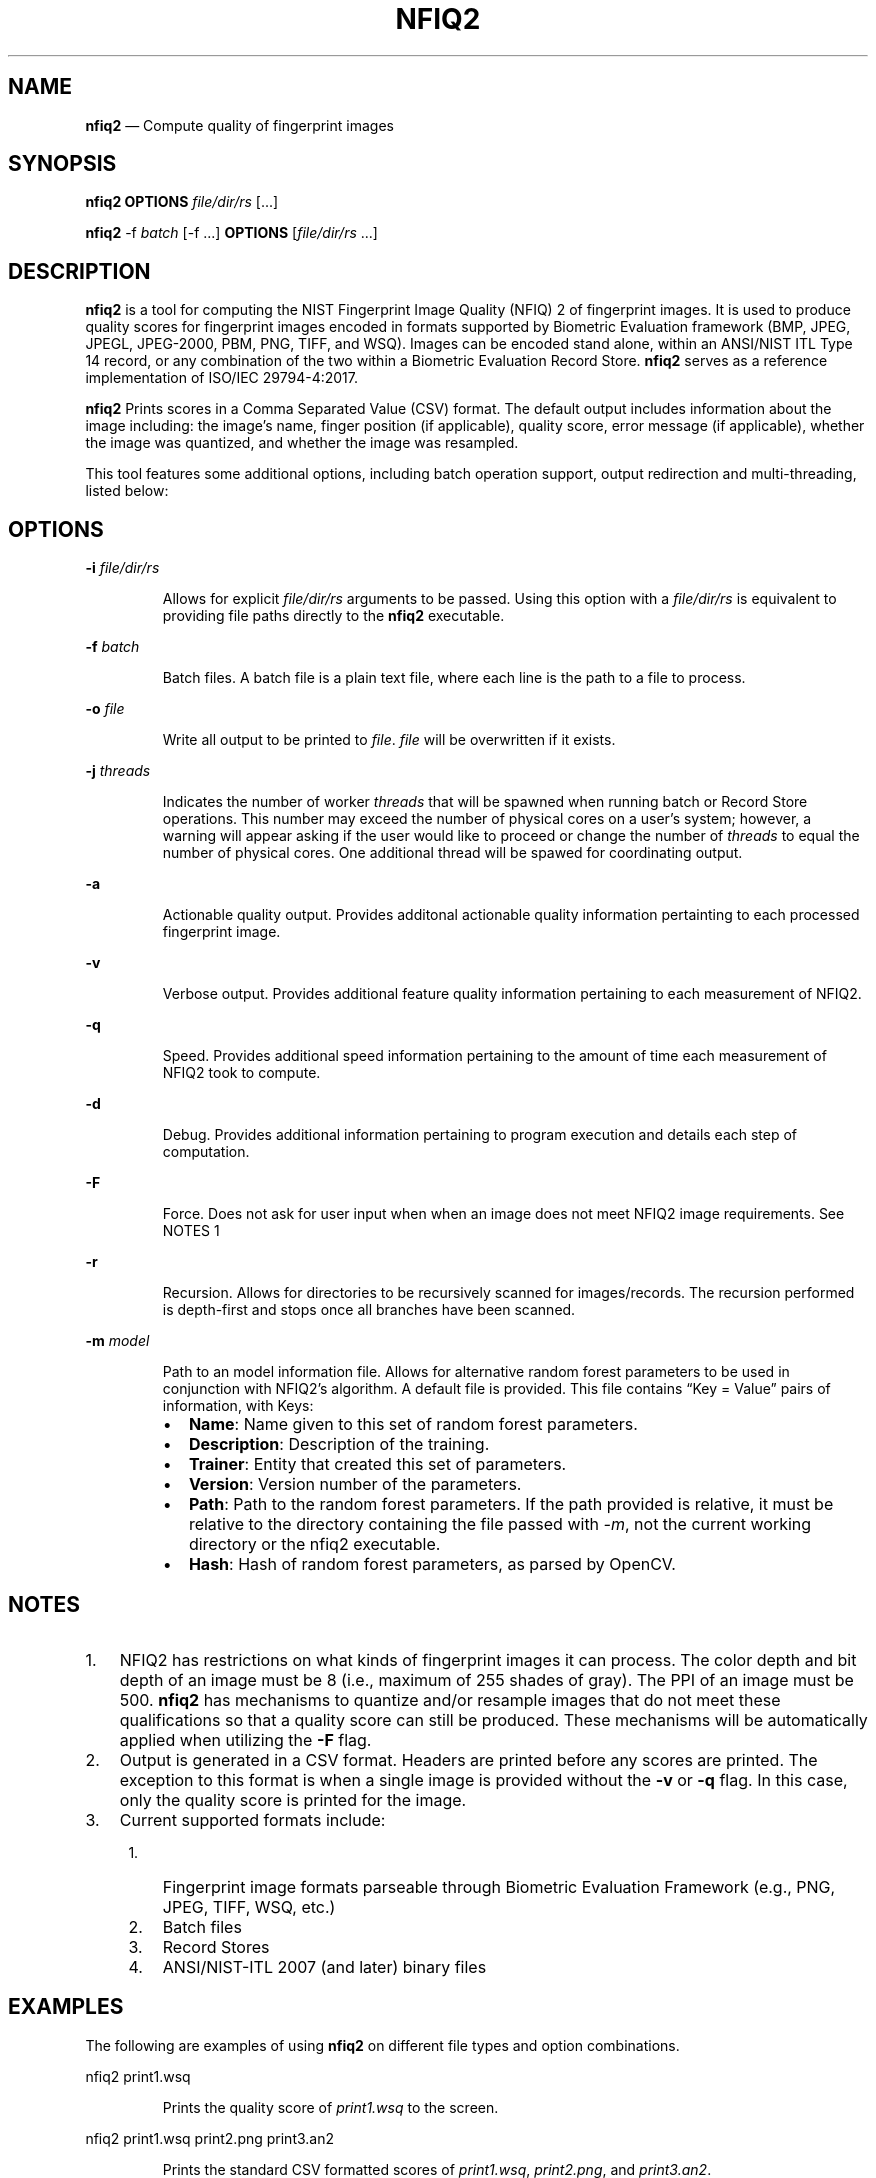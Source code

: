 .\" Automatically generated by Pandoc 2.10.1
.\"
.TH "NFIQ2" "1" "" "Version 1.0" "National Institute of Standards and Technology"
.hy
.SH NAME
.PP
\f[B]nfiq2\f[R] \[em] Compute quality of fingerprint images
.SH SYNOPSIS
.PP
\f[B]nfiq2\f[R] \f[B]OPTIONS\f[R] \f[I]file/dir/rs\f[R] [\&...]
.PP
\f[B]nfiq2\f[R] -f \f[I]batch\f[R] [-f \&...] \f[B]OPTIONS\f[R]
[\f[I]file/dir/rs\f[R] \&...]
.SH DESCRIPTION
.PP
\f[B]nfiq2\f[R] is a tool for computing the NIST Fingerprint Image
Quality (NFIQ) 2 of fingerprint images.
It is used to produce quality scores for fingerprint images encoded in
formats supported by Biometric Evaluation framework (BMP, JPEG, JPEGL,
JPEG-2000, PBM, PNG, TIFF, and WSQ).
Images can be encoded stand alone, within an ANSI/NIST ITL Type 14
record, or any combination of the two within a Biometric Evaluation
Record Store.
\f[B]nfiq2\f[R] serves as a reference implementation of ISO/IEC
29794-4:2017.
.PP
\f[B]nfiq2\f[R] Prints scores in a Comma Separated Value (CSV) format.
The default output includes information about the image including: the
image\[cq]s name, finger position (if applicable), quality score, error
message (if applicable), whether the image was quantized, and whether
the image was resampled.
.PP
This tool features some additional options, including batch operation
support, output redirection and multi-threading, listed below:
.SH OPTIONS
.PP
\f[B]-i\f[R] \f[I]file/dir/rs\f[R]
.RS
.PP
Allows for explicit \f[I]file/dir/rs\f[R] arguments to be passed.
Using this option with a \f[I]file/dir/rs\f[R] is equivalent to
providing file paths directly to the \f[B]nfiq2\f[R] executable.
.RE
.PP
\f[B]-f\f[R] \f[I]batch\f[R]
.RS
.PP
Batch files.
A batch file is a plain text file, where each line is the path to a file
to process.
.RE
.PP
\f[B]-o\f[R] \f[I]file\f[R]
.RS
.PP
Write all output to be printed to \f[I]file\f[R].
\f[I]file\f[R] will be overwritten if it exists.
.RE
.PP
\f[B]-j\f[R] \f[I]threads\f[R]
.RS
.PP
Indicates the number of worker \f[I]threads\f[R] that will be spawned
when running batch or Record Store operations.
This number may exceed the number of physical cores on a user\[cq]s
system; however, a warning will appear asking if the user would like to
proceed or change the number of \f[I]threads\f[R] to equal the number of
physical cores.
One additional thread will be spawed for coordinating output.
.RE
.PP
\f[B]-a\f[R]
.RS
.PP
Actionable quality output.
Provides additonal actionable quality information pertainting to each
processed fingerprint image.
.RE
.PP
\f[B]-v\f[R]
.RS
.PP
Verbose output.
Provides additional feature quality information pertaining to each
measurement of NFIQ2.
.RE
.PP
\f[B]-q\f[R]
.RS
.PP
Speed.
Provides additional speed information pertaining to the amount of time
each measurement of NFIQ2 took to compute.
.RE
.PP
\f[B]-d\f[R]
.RS
.PP
Debug.
Provides additional information pertaining to program execution and
details each step of computation.
.RE
.PP
\f[B]-F\f[R]
.RS
.PP
Force.
Does not ask for user input when when an image does not meet NFIQ2 image
requirements.
See NOTES 1
.RE
.PP
\f[B]-r\f[R]
.RS
.PP
Recursion.
Allows for directories to be recursively scanned for images/records.
The recursion performed is depth-first and stops once all branches have
been scanned.
.RE
.PP
\f[B]-m\f[R] \f[I]model\f[R]
.RS
.PP
Path to an model information file.
Allows for alternative random forest parameters to be used in
conjunction with NFIQ2\[cq]s algorithm.
A default file is provided.
This file contains \[lq]Key = Value\[rq] pairs of information, with
Keys:
.RE
.RS
.IP \[bu] 2
\f[B]Name\f[R]: Name given to this set of random forest parameters.
.IP \[bu] 2
\f[B]Description\f[R]: Description of the training.
.IP \[bu] 2
\f[B]Trainer\f[R]: Entity that created this set of parameters.
.IP \[bu] 2
\f[B]Version\f[R]: Version number of the parameters.
.IP \[bu] 2
\f[B]Path\f[R]: Path to the random forest parameters.
If the path provided is relative, it must be relative to the directory
containing the file passed with \f[I]-m\f[R], not the current working
directory or the nfiq2 executable.
.IP \[bu] 2
\f[B]Hash\f[R]: Hash of random forest parameters, as parsed by OpenCV.
.RE
.SH NOTES
.IP "1." 3
NFIQ2 has restrictions on what kinds of fingerprint images it can
process.
The color depth and bit depth of an image must be 8 (i.e., maximum of
255 shades of gray).
The PPI of an image must be 500.
\f[B]nfiq2\f[R] has mechanisms to quantize and/or resample images that
do not meet these qualifications so that a quality score can still be
produced.
These mechanisms will be automatically applied when utilizing the
\f[B]-F\f[R] flag.
.IP "2." 3
Output is generated in a CSV format.
Headers are printed before any scores are printed.
The exception to this format is when a single image is provided without
the \f[B]-v\f[R] or \f[B]-q\f[R] flag.
In this case, only the quality score is printed for the image.
.IP "3." 3
Current supported formats include:
.RS 4
.IP "1." 3
Fingerprint image formats parseable through Biometric Evaluation
Framework (e.g., PNG, JPEG, TIFF, WSQ, etc.)
.IP "2." 3
Batch files
.IP "3." 3
Record Stores
.IP "4." 3
ANSI/NIST-ITL 2007 (and later) binary files
.RE
.SH EXAMPLES
.PP
The following are examples of using \f[B]nfiq2\f[R] on different file
types and option combinations.
.PP
nfiq2 print1.wsq
.RS
.PP
Prints the quality score of \f[I]print1.wsq\f[R] to the screen.
.RE
.PP
nfiq2 print1.wsq print2.png print3.an2
.RS
.PP
Prints the standard CSV formatted scores of \f[I]print1.wsq\f[R],
\f[I]print2.png\f[R], and \f[I]print3.an2\f[R].
.RE
.PP
nfiq2 fingerprintDir
.RS
.PP
Searches the directory \f[I]fingerprintDir\f[R] and processes all of the
fingerprint images it can identify.
.RE
.PP
nfiq2 -r fingerprintDir
.RS
.PP
Recursively searches through \f[I]fingerprintDir\f[R] and all
directories within \f[I]fingerprintDir\f[R] to find and process all
identifiable fingerprints.
.RE
.PP
nfiq2 -r -i print1.tif -i fingerprintDir -o output.csv print2.jpg
print3.bmp
.RS
.PP
Produces quality scores of \f[I]print1.tif\f[R], \f[I]print2.jpg\f[R],
and \f[I]print3.bmp\f[R].
Recursively traverses \f[I]fingerprintDir\f[R] and prints the quality
scores of the fingerprint images it discovers in there.
Saves all output to a file in the current directory named
\f[I]output.csv\f[R].
This example showcases how \f[B]nfiq2\f[R] can support multiple types of
arguments in a single execution.
.RE
.PP
nfiq2 -v -q fingerprintDir
.RS
.PP
Produces the quality scores of the fingerprint images stored inside of
\f[I]fingerprintDir\f[R].
Additional NFIQ2 component algorithm results and their timings are also
printed in CSV format \[en] appended to the standard CSV format.
.RE
.PP
nfiq2 -F mixedFingerprintDir
.RS
.PP
\f[I]mixedFingerprintDir\f[R] contains a variety of fingerprint images.
Some adhere to NFIQ2\[cq]s 8 bit and color depth, and 500 PPI
requirements, some do not.
The \f[I]-F\f[R] option automatically applies any quantizing and
resampling applicable to each image scanned.
.RE
.PP
nfiq2 -f batchFile1.txt
.RS
.PP
The \f[B]-f\f[R] option denotes \f[I]batchFile1.txt\f[R] as a batch file
comprising of a list of paths to fingerprint images.
\f[B]nfiq2\f[R] reads the content of \f[I]batchFile1.txt\f[R],
sequentially calculates the quality of each image, and prints it to the
screen.
.RE
.PP
nfiq2 -v -q -f batchFile1.txt -j 4
.RS
.PP
This is a multi-threaded batch operation on \f[I]batchFile1.txt\f[R],
utilizing \f[I]4\f[R] threads, denoted by the \f[B]-j\f[R] option.
The \f[B]-v\f[R] and \f[B]-q\f[R] are also enabled, producing additional
NFIQ2 sub component scores and their timings.
.RE
.PP
nfiq2 recordStore1
.RS
.PP
Iterates through the records of \f[I]recordStore1\f[R], producing
quality scores of the images stored within the Record Store
sequentially.
.RE
.PP
nfiq2 -j 8 recordStore1
.RS
.PP
Multi-threaded operation processing the records of
\f[I]recordStore1\f[R], utilizing \f[I]8\f[R] worker \f[I]threads\f[R].
.RE
.SH VERSION
.PP
This man page is current for version 1.0 of \f[B]nfiq2\f[R]
.SH HISTORY
.PP
First released August 2020 by NIST.
